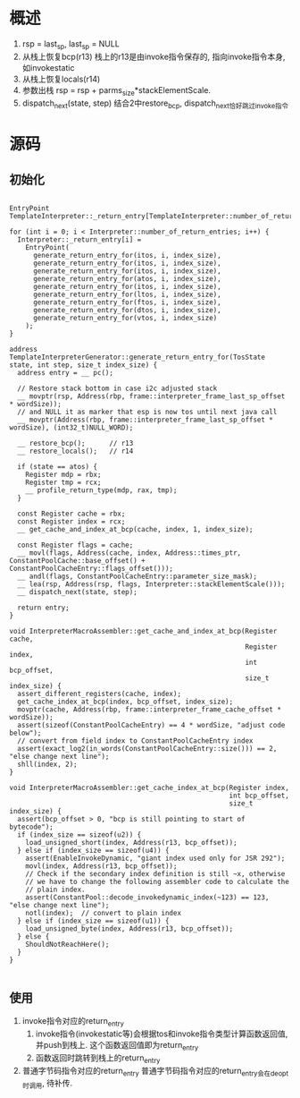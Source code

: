 * 概述
1. rsp = last_sp, last_sp = NULL
2. 从栈上恢复bcp(r13)
   栈上的r13是由invoke指令保存的, 指向invoke指令本身, 如invokestatic
3. 从栈上恢复locals(r14)
4. 参数出栈 rsp = rsp + parms_size*stackElementScale.
5. dispatch_next(state, step)
   结合2中restore_bcp, dispatch_next恰好跳过invoke指令

* 源码
** 初始化
#+BEGIN_SRC c++

EntryPoint TemplateInterpreter::_return_entry[TemplateInterpreter::number_of_return_entries];

for (int i = 0; i < Interpreter::number_of_return_entries; i++) {
  Interpreter::_return_entry[i] =
    EntryPoint(
      generate_return_entry_for(itos, i, index_size),
      generate_return_entry_for(itos, i, index_size),
      generate_return_entry_for(itos, i, index_size),
      generate_return_entry_for(atos, i, index_size),
      generate_return_entry_for(itos, i, index_size),
      generate_return_entry_for(ltos, i, index_size),
      generate_return_entry_for(ftos, i, index_size),
      generate_return_entry_for(dtos, i, index_size),
      generate_return_entry_for(vtos, i, index_size)
    );
}

address TemplateInterpreterGenerator::generate_return_entry_for(TosState state, int step, size_t index_size) {
  address entry = __ pc();

  // Restore stack bottom in case i2c adjusted stack
  __ movptr(rsp, Address(rbp, frame::interpreter_frame_last_sp_offset * wordSize));
  // and NULL it as marker that esp is now tos until next java call
  __ movptr(Address(rbp, frame::interpreter_frame_last_sp_offset * wordSize), (int32_t)NULL_WORD);

  __ restore_bcp();      // r13
  __ restore_locals();   // r14

  if (state == atos) {
    Register mdp = rbx;
    Register tmp = rcx;
    __ profile_return_type(mdp, rax, tmp);
  }

  const Register cache = rbx;
  const Register index = rcx;
  __ get_cache_and_index_at_bcp(cache, index, 1, index_size);

  const Register flags = cache;
  __ movl(flags, Address(cache, index, Address::times_ptr, ConstantPoolCache::base_offset() + ConstantPoolCacheEntry::flags_offset()));
  __ andl(flags, ConstantPoolCacheEntry::parameter_size_mask);
  __ lea(rsp, Address(rsp, flags, Interpreter::stackElementScale()));
  __ dispatch_next(state, step);

  return entry;
}

void InterpreterMacroAssembler::get_cache_and_index_at_bcp(Register cache,
                                                           Register index,
                                                           int bcp_offset,
                                                           size_t index_size) {
  assert_different_registers(cache, index);
  get_cache_index_at_bcp(index, bcp_offset, index_size);
  movptr(cache, Address(rbp, frame::interpreter_frame_cache_offset * wordSize));
  assert(sizeof(ConstantPoolCacheEntry) == 4 * wordSize, "adjust code below");
  // convert from field index to ConstantPoolCacheEntry index
  assert(exact_log2(in_words(ConstantPoolCacheEntry::size())) == 2, "else change next line");
  shll(index, 2);
}

void InterpreterMacroAssembler::get_cache_index_at_bcp(Register index,
                                                       int bcp_offset,
                                                       size_t index_size) {
  assert(bcp_offset > 0, "bcp is still pointing to start of bytecode");
  if (index_size == sizeof(u2)) {
    load_unsigned_short(index, Address(r13, bcp_offset));
  } else if (index_size == sizeof(u4)) {
    assert(EnableInvokeDynamic, "giant index used only for JSR 292");
    movl(index, Address(r13, bcp_offset));
    // Check if the secondary index definition is still ~x, otherwise
    // we have to change the following assembler code to calculate the
    // plain index.
    assert(ConstantPool::decode_invokedynamic_index(~123) == 123, "else change next line");
    notl(index);  // convert to plain index
  } else if (index_size == sizeof(u1)) {
    load_unsigned_byte(index, Address(r13, bcp_offset));
  } else {
    ShouldNotReachHere();
  }
}

#+END_SRC

** 使用
1. invoke指令对应的return_entry
   2. invoke指令(invokestatic等)会根据tos和invoke指令类型计算函数返回值, 并push到栈上.
      这个函数返回值即为return_entry
   3. 函数返回时跳转到栈上的return_entry
2. 普通字节码指令对应的return_entry
   普通字节码指令对应的return_entry会在deopt时调用, 待补传.